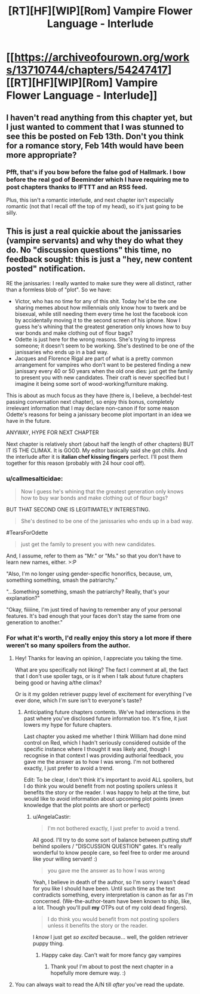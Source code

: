#+TITLE: [RT][HF][WIP][Rom] Vampire Flower Language - Interlude

* [[https://archiveofourown.org/works/13710744/chapters/54247417][[RT][HF][WIP][Rom] Vampire Flower Language - Interlude]]
:PROPERTIES:
:Author: AngelaCastir
:Score: 6
:DateUnix: 1581614606.0
:DateShort: 2020-Feb-13
:END:

** I haven't read anything from this chapter yet, but I just wanted to comment that I was stunned to see this be posted on Feb 13th. Don't you think for a romance story, Feb 14th would have been more appropriate?
:PROPERTIES:
:Author: xamueljones
:Score: 2
:DateUnix: 1581909092.0
:DateShort: 2020-Feb-17
:END:

*** Pfft, that's if you bow before the false god of Hallmark. I bow before the real god of Beeminder which I have requiring me to post chapters thanks to IFTTT and an RSS feed.

Plus, this isn't a romantic interlude, and next chapter isn't especially romantic (not that I recall off the top of my head), so it's just going to be silly.
:PROPERTIES:
:Author: AngelaCastir
:Score: 2
:DateUnix: 1581964629.0
:DateShort: 2020-Feb-17
:END:


** This is just a real quickie about the janissaries (vampire servants) and why they do what they do. No "discussion questions" this time, no feedback sought: this is just a "hey, new content posted" notification.

RE the janissaries: I really wanted to make sure they were all distinct, rather than a formless blob of "plot". So we have:

- Victor, who has no time for any of this shit. Today he'd be the one sharing memes about how millennials only know how to twerk and be bisexual, while still needing them every time he lost the facebook icon by accidentally moving it to the second screen of his iphone. Now I guess he's whining that the greatest generation only knows how to buy war bonds and make clothing out of flour bags?
- Odette is just here for the wrong reasons. She's trying to impress someone; it doesn't seem to be working. She's destined to be one of the janissaries who ends up in a bad way.
- Jacques and Florence Rigal are part of what is a pretty common arrangement for vampires who don't want to be pestered finding a new janissary every 40 or 50 years when the old one dies: just get the family to present you with new candidates. Their craft is never specified but I imagine it being some sort of wood-working/furniture making.

This is about as much focus as they have (there is, I believe, a bechdel-test passing conversation next chapter), so enjoy this bonus, completely irrelevant information that I may declare non-canon if for some reason Odette's reasons for being a janissary become plot important in an idea we have in the future.

ANYWAY, HYPE FOR NEXT CHAPTER

Next chapter is relatively short (about half the length of other chapters) BUT IT IS THE CLIMAX. It is GOOD. My editor basically said she got chills. And the interlude after it is *italian chef kissing fingers* perfect. I'll post them together for this reason (probably with 24 hour cool off).
:PROPERTIES:
:Author: AngelaCastir
:Score: 2
:DateUnix: 1581615085.0
:DateShort: 2020-Feb-13
:END:

*** u/callmesalticidae:
#+begin_quote
  Now I guess he's whining that the greatest generation only knows how to buy war bonds and make clothing out of flour bags?
#+end_quote

BUT THAT SECOND ONE IS LEGITIMATELY INTERESTING.

#+begin_quote
  She's destined to be one of the janissaries who ends up in a bad way.
#+end_quote

#TearsForOdette

#+begin_quote
  just get the family to present you with new candidates.
#+end_quote

And, I assume, refer to them as "Mr." or "Ms." so that you don't have to learn new names, either. >:P

"Also, I'm no longer using gender-specific honorifics, because, um, something something, smash the patriarchy."

"...Something something, smash the patriarchy? Really, that's your explanation?"

"Okay, fiiiiine, I'm just tired of having to remember any of your personal features. It's bad enough that your faces don't stay the same from one generation to another."
:PROPERTIES:
:Author: callmesalticidae
:Score: 2
:DateUnix: 1581655896.0
:DateShort: 2020-Feb-14
:END:


*** For what it's worth, I'd really enjoy this story a lot more if there weren't so many spoilers from the author.
:PROPERTIES:
:Author: leakycauldron
:Score: 2
:DateUnix: 1581761790.0
:DateShort: 2020-Feb-15
:END:

**** Hey! Thanks for leaving an opinion, I appreciate you taking the time.

What are you specifically not liking? The fact I comment at all, the fact that I don't use spoiler tags, or is it when I talk about future chapters being good or having a/the climax?

Or is it my golden retriever puppy level of excitement for everything I've ever done, which I'm sure isn't to everyone's taste?
:PROPERTIES:
:Author: AngelaCastir
:Score: 1
:DateUnix: 1581797975.0
:DateShort: 2020-Feb-15
:END:

***** Anticipating future chapters contents. We've had interactions in the past where you've disclosed future information too. It's fine, it just lowers my hype for future chapters.

Last chapter you asked me whether I think William had done mind control on Red, which I hadn't seriously considered outside of the specific instance where I thought it was likely and, though I recognise in that context I was providing authorial feedback, you gave me the answer as to how I was wrong. I'm not bothered exactly, I just prefer to avoid a trend.

Edit: To be clear, I don't think it's important to avoid ALL spoilers, but I do think you would benefit from not posting spoilers unless it benefits the story or the reader. I was happy to help at the time, but would like to avoid information about upcoming plot points (even knowledge that the plot points are short or perfect)
:PROPERTIES:
:Author: leakycauldron
:Score: 2
:DateUnix: 1581803977.0
:DateShort: 2020-Feb-16
:END:

****** u/AngelaCastir:
#+begin_quote
  I'm not bothered exactly, I just prefer to avoid a trend.
#+end_quote

All good. I'll try to do some sort of balance between putting stuff behind spoilers / "DISCUSSION QUESTION" gates. It's really wonderful to know people care, so feel free to order me around like your willing servant! :)

#+begin_quote
  you gave me the answer as to how I was wrong
#+end_quote

Yeah, I believe in death of the author, so I'm sorry I wasn't dead for you like I should have been. Until such time as the text contradicts something, every interpretation is canon as far as I'm concerned. (We-the-author-team have been known to ship, like, a lot. Though you'll pull *my* OTPs out of my cold dead fingers).

#+begin_quote
  I do think you would benefit from not posting spoilers unless it benefits the story or the reader.
#+end_quote

I /know/ I just get /so excited/ because... well, the golden retriever puppy thing.
:PROPERTIES:
:Author: AngelaCastir
:Score: 1
:DateUnix: 1581964534.0
:DateShort: 2020-Feb-17
:END:

******* Happy cake day. Can't wait for more fancy gay vampires
:PROPERTIES:
:Author: leakycauldron
:Score: 2
:DateUnix: 1581976941.0
:DateShort: 2020-Feb-18
:END:

******** Thank you! I'm about to post the next chapter in a hopefully more demure way. :)
:PROPERTIES:
:Author: AngelaCastir
:Score: 1
:DateUnix: 1583140749.0
:DateShort: 2020-Mar-02
:END:


**** You can always wait to read the A/N till /after/ you've read the update.
:PROPERTIES:
:Author: callmesalticidae
:Score: 1
:DateUnix: 1581789801.0
:DateShort: 2020-Feb-15
:END:

